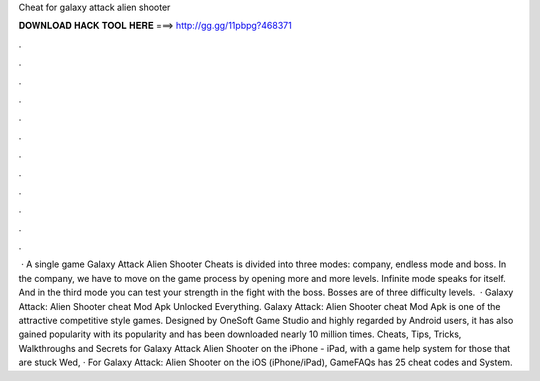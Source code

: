 Cheat for galaxy attack alien shooter

𝐃𝐎𝐖𝐍𝐋𝐎𝐀𝐃 𝐇𝐀𝐂𝐊 𝐓𝐎𝐎𝐋 𝐇𝐄𝐑𝐄 ===> http://gg.gg/11pbpg?468371

.

.

.

.

.

.

.

.

.

.

.

.

 · A single game Galaxy Attack Alien Shooter Cheats is divided into three modes: company, endless mode and boss. In the company, we have to move on the game process by opening more and more levels. Infinite mode speaks for itself. And in the third mode you can test your strength in the fight with the boss. Bosses are of three difficulty levels.  · Galaxy Attack: Alien Shooter cheat Mod Apk Unlocked Everything. Galaxy Attack: Alien Shooter cheat Mod Apk is one of the attractive competitive style games. Designed by OneSoft Game Studio and highly regarded by Android users, it has also gained popularity with its popularity and has been downloaded nearly 10 million times. Cheats, Tips, Tricks, Walkthroughs and Secrets for Galaxy Attack Alien Shooter on the iPhone - iPad, with a game help system for those that are stuck Wed, · For Galaxy Attack: Alien Shooter on the iOS (iPhone/iPad), GameFAQs has 25 cheat codes and  System.